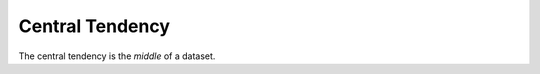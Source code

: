 Central Tendency
================

The central tendency is the `middle` of a dataset.



.. module:: apetools.commons.centraltendency
.. autosummary::
   :toctree: api

   CentralTendency
   CentralTendency.data
   CentralTendency.median
   CentralTendency.percentile
   CentralTendency.median_error
   CentralTendency.mean
   CentralTendency.meanaverage
   CentralTendency.sample_deviation
   CentralTendency._std
   CentralTendency.__call__
   CentralTendency.add
   CentralTendency.reset
   CentralTendency.__str__

